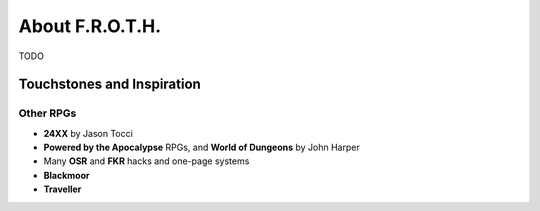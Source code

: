 About F.R.O.T.H.
================

TODO

Touchstones and Inspiration
---------------------------

Other RPGs
~~~~~~~~~~

- **24XX** by Jason Tocci 
- **Powered by the Apocalypse** RPGs, and **World of Dungeons** by John Harper
- Many **OSR** and **FKR** hacks and one-page systems
- **Blackmoor**
- **Traveller**